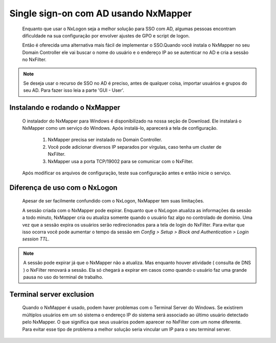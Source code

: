 Single sign-on com AD usando NxMapper
**************************************

  Enquanto que usar o NxLogon seja a melhor solução para SSO com AD, algumas pessoas encontram dificuldade na sua configuração por envolver ajustes de GPO e script de logon.

  Então é oferecida uma alternativa mais fácil de implementar o SSO.Quando você instala o NxMapper no seu Domain Controller ele vai buscar o nome do usuário e o endereço IP ao se autenticar no AD e cria a sessão no NxFilter.

.. note::

   Se deseja usar o recurso de SSO no AD é preciso, antes de qualquer coisa, importar usuários e grupos do seu AD. 
   Para fazer isso leia a parte 'GUI - User'.

Instalando e rodando o NxMapper 
^^^^^^^^^^^^^^^^^^^^^^^^^^^^^^^^

 O instalador do NxMapper para Windows é disponibilizado na nossa seção de Download. Ele instalará o NxMapper como um serviço do Windows. Após instalá-lo, aparecerá a tela de configuração.

  #. NxMapper precisa ser instalado no Domain Controller.
  #. Você pode adicionar diversos IP separados por vírgulas, caso tenha um cluster de NxFilter.
  #. NxMapper usa a porta TCP/19002 para se comunicar com o NxFilter.

 Após modificar os arquivos de configuração, teste sua configuração antes e então inicie o serviço.

Diferença de uso com o NxLogon
^^^^^^^^^^^^^^^^^^^^^^^^^^^^^^^

 Apesar de ser facilmente confundido com o NxLogon, NxMapper tem suas limitações.
 
 A sessão criada com o NxMapper pode expirar. Enquanto que o NxLogon atualiza as informações da sessão a todo minuto, NxMapper cria ou atualiza somente quando o usuário faz algo no controlado de domínio. Uma vez que a sessão expira os usuários serão redirecionados para a tela de login do NxFilter. Para evitar que isso ocorra você pode aumentar o tempo da sessão em `Config > Setup > Block and Authentication > Login session TTL`.

.. note::

  A sessão pode expirar já que o NxMapper não a atualiza. Mas enquanto houver atividade ( consulta de DNS ) o NxFilter renovará a sessão. Ela só chegará a expirar em casos como quando o usuário faz uma grande pausa no uso do terminal de trabalho.

Terminal server exclusion
^^^^^^^^^^^^^^^^^^^^^^^^^^

 Quando o NxMapper é usado, podem haver problemas com o Terminal Server do Windows. Se existirem múltiplos usuários em um só sistema o endereço IP do sistema será associado ao último usuário detectado pelo NxMapper. O que significa que seus usuários podem aparecer no NxFilter com um nome diferente. Para evitar esse tipo de problema a melhor solução seria vincular um IP para o seu terminal server.

